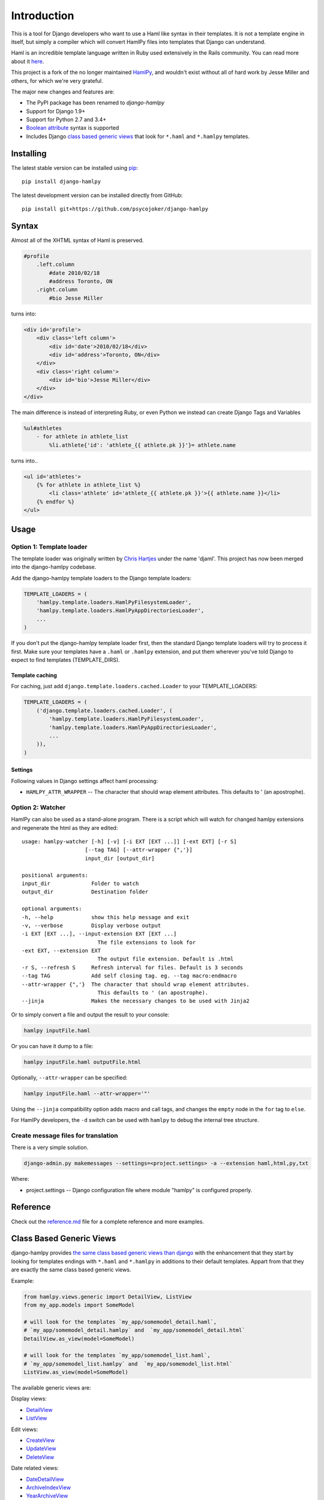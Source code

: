 Introduction
============

|Build Status| |Coverage Status|

This is a tool for Django developers who want to use a Haml like syntax
in their templates. It is not a template engine in itself, but simply a
compiler which will convert HamlPy files into templates that Django can
understand.

Haml is an incredible template language written in Ruby used extensively
in the Rails community. You can read more about it
`here <http://www.haml-lang.com>`__.

This project is a fork of the no longer maintained
`HamlPy <https://github.com/jessemiller/HamlPy>`__, and wouldn't exist
without all of hard work by Jesse Miller and others, for which we're
very grateful.

The major new changes and features are:

-  The PyPI package has been renamed to *django-hamlpy*
-  Support for Django 1.9+
-  Support for Python 2.7 and 3.4+
-  `Boolean
   attribute <http://github.com/psycojoker/django-hamlpy/blob/master/reference.md#attributes-without-values-boolean-attributes>`__
   syntax is supported
-  Includes Django `class based generic
   views <https://github.com/Psycojoker/django-hamlpy#class-based-generic-views>`__
   that look for ``*.haml`` and ``*.hamlpy`` templates.

Installing
----------

The latest stable version can be installed using
`pip <http://pypi.python.org/pypi/pip/>`__:

::

    pip install django-hamlpy

The latest development version can be installed directly from GitHub:

::

    pip install git+https://github.com/psycojoker/django-hamlpy

Syntax
------

Almost all of the XHTML syntax of Haml is preserved.

.. code:: haml

    #profile
        .left.column
            #date 2010/02/18
            #address Toronto, ON
        .right.column
            #bio Jesse Miller

turns into:

.. code:: htmldjango

    <div id='profile'>
        <div class='left column'>
            <div id='date'>2010/02/18</div>
            <div id='address'>Toronto, ON</div>
        </div>
        <div class='right column'>
            <div id='bio'>Jesse Miller</div>
        </div>
    </div>

The main difference is instead of interpreting Ruby, or even Python we
instead can create Django Tags and Variables

.. code:: haml

    %ul#athletes
        - for athlete in athlete_list
            %li.athlete{'id': 'athlete_{{ athlete.pk }}'}= athlete.name

turns into..

.. code:: htmldjango

    <ul id='athletes'>
        {% for athlete in athlete_list %}
            <li class='athlete' id='athlete_{{ athlete.pk }}'>{{ athlete.name }}</li>
        {% endfor %}
    </ul>

Usage
-----

Option 1: Template loader
~~~~~~~~~~~~~~~~~~~~~~~~~

The template loader was originally written by `Chris
Hartjes <https://github.com/chartjes>`__ under the name 'djaml'. This
project has now been merged into the django-hamlpy codebase.

Add the django-hamlpy template loaders to the Django template loaders:

.. code:: python

    TEMPLATE_LOADERS = (
        'hamlpy.template.loaders.HamlPyFilesystemLoader',
        'hamlpy.template.loaders.HamlPyAppDirectoriesLoader',
        ...
    )

If you don't put the django-hamlpy template loader first, then the
standard Django template loaders will try to process it first. Make sure
your templates have a ``.haml`` or ``.hamlpy`` extension, and put them
wherever you've told Django to expect to find templates
(TEMPLATE\_DIRS).

Template caching
^^^^^^^^^^^^^^^^

For caching, just add ``django.template.loaders.cached.Loader`` to your
TEMPLATE\_LOADERS:

.. code:: python

    TEMPLATE_LOADERS = (
        ('django.template.loaders.cached.Loader', (
            'hamlpy.template.loaders.HamlPyFilesystemLoader',
            'hamlpy.template.loaders.HamlPyAppDirectoriesLoader',
            ...
        )),
    )

Settings
^^^^^^^^

Following values in Django settings affect haml processing:

-  ``HAMLPY_ATTR_WRAPPER`` -- The character that should wrap element
   attributes. This defaults to ' (an apostrophe).

Option 2: Watcher
~~~~~~~~~~~~~~~~~

HamlPy can also be used as a stand-alone program. There is a script
which will watch for changed hamlpy extensions and regenerate the html
as they are edited:

::

        usage: hamlpy-watcher [-h] [-v] [-i EXT [EXT ...]] [-ext EXT] [-r S]
                            [--tag TAG] [--attr-wrapper {",'}]
                            input_dir [output_dir]

        positional arguments:
        input_dir             Folder to watch
        output_dir            Destination folder

        optional arguments:
        -h, --help            show this help message and exit
        -v, --verbose         Display verbose output
        -i EXT [EXT ...], --input-extension EXT [EXT ...]
                                The file extensions to look for
        -ext EXT, --extension EXT
                                The output file extension. Default is .html
        -r S, --refresh S     Refresh interval for files. Default is 3 seconds
        --tag TAG             Add self closing tag. eg. --tag macro:endmacro
        --attr-wrapper {",'}  The character that should wrap element attributes.
                                This defaults to ' (an apostrophe).
        --jinja               Makes the necessary changes to be used with Jinja2

Or to simply convert a file and output the result to your console:

.. code:: bash

    hamlpy inputFile.haml

Or you can have it dump to a file:

.. code:: bash

    hamlpy inputFile.haml outputFile.html

Optionally, ``--attr-wrapper`` can be specified:

.. code:: bash

    hamlpy inputFile.haml --attr-wrapper='"'

Using the ``--jinja`` compatibility option adds macro and call tags, and
changes the ``empty`` node in the ``for`` tag to ``else``.

For HamlPy developers, the ``-d`` switch can be used with ``hamlpy`` to
debug the internal tree structure.

Create message files for translation
~~~~~~~~~~~~~~~~~~~~~~~~~~~~~~~~~~~~

There is a very simple solution.

.. code:: bash

    django-admin.py makemessages --settings=<project.settings> -a --extension haml,html,py,txt

Where:

-  project.settings -- Django configuration file where module "hamlpy"
   is configured properly.

Reference
---------

Check out the
`reference.md <http://github.com/psycojoker/django-hamlpy/blob/master/reference.md>`__
file for a complete reference and more examples.

Class Based Generic Views
-------------------------

django-hamlpy provides `the same class based generic views than
django <https://docs.djangoproject.com/en/1.10/topics/class-based-views/generic-display/>`__
with the enhancement that they start by looking for templates endings
with ``*.haml`` and ``*.hamlpy`` in additions to their default
templates. Appart from that they are exactly the same class based
generic views.

Example:

.. code:: python

    from hamlpy.views.generic import DetailView, ListView
    from my_app.models import SomeModel

    # will look for the templates `my_app/somemodel_detail.haml`,
    # `my_app/somemodel_detail.hamlpy` and  `my_app/somemodel_detail.html`
    DetailView.as_view(model=SomeModel)

    # will look for the templates `my_app/somemodel_list.haml`,
    # `my_app/somemodel_list.hamlpy` and  `my_app/somemodel_list.html`
    ListView.as_view(model=SomeModel)

The available generic views are:

Display views:

-  `DetailView <https://docs.djangoproject.com/en/1.10/ref/class-based-views/generic-display/#detailview>`__
-  `ListView <https://docs.djangoproject.com/en/1.10/ref/class-based-views/generic-display/#listview>`__

Edit views:

-  `CreateView <https://docs.djangoproject.com/en/1.10/ref/class-based-views/generic-display/#createview>`__
-  `UpdateView <https://docs.djangoproject.com/en/1.10/ref/class-based-views/generic-display/#updateview>`__
-  `DeleteView <https://docs.djangoproject.com/en/1.10/ref/class-based-views/generic-display/#deleteview>`__

Date related views:

-  `DateDetailView <https://docs.djangoproject.com/en/1.10/ref/class-based-views/generic-display/#datedetailview>`__
-  `ArchiveIndexView <https://docs.djangoproject.com/en/1.10/ref/class-based-views/generic-display/#archiveindexview>`__
-  `YearArchiveView <https://docs.djangoproject.com/en/1.10/ref/class-based-views/generic-display/#yeararchiveview>`__
-  `MonthArchiveView <https://docs.djangoproject.com/en/1.10/ref/class-based-views/generic-display/#montharchiveview>`__
-  `WeekArchiveView <https://docs.djangoproject.com/en/1.10/ref/class-based-views/generic-display/#weekarchiveview>`__
-  `DayArchiveView <https://docs.djangoproject.com/en/1.10/ref/class-based-views/generic-display/#dayarchiveview>`__
-  `TodayArchiveView <https://docs.djangoproject.com/en/1.10/ref/class-based-views/generic-display/#todayarchiveview>`__

All views are importable from ``hamlpy.views.generic`` so you just need
to switch ``django`` to ``hamlpy`` in your files to benefit from them.

Uses HamlExtensionTemplateView to create similar views
~~~~~~~~~~~~~~~~~~~~~~~~~~~~~~~~~~~~~~~~~~~~~~~~~~~~~~

All those views are built using ``HamlExtensionTemplateView`` mixin. It
calls
`get\_template\_names <https://docs.djangoproject.com/en/1.10/ref/class-based-views/mixins-simple/#django.views.generic.base.TemplateResponseMixin.get_template_names>`__
from its super classes, looks for all template names endings with
``.html``, ``.htm`` and ``.xml`` and had at the beginning of this list
of templates name the same template base names but with the ``.haml``
and ``.hamlpy`` extensions.

Example usage:

.. code:: python

    from hamlpy.views.generic import HamlExtensionTemplateView

    class MyNewView(HamlExtensionTemplateView, ParentViewWithAGetTemplateNames):
        pass

``HamlExtensionTemplateView`` *needs* to be first in the inheritance
list.

Status
------

HamlPy currently:

-  has no configuration file, which it should for a few reasons, like
   turning off what is autoescaped for example
-  does not support some of the filters yet

Contributing
------------

Very happy to have contributions to this project and new co-maintainers.
To get started you'll need to clone the project and install the
dependencies:

::

    virtualenv env
    source env/bin/activate
    pip install -r requirements/base.txt
    pip install -r requirements/tests.txt

Please write tests for any new features and always ensure the current
tests pass. To run the tests, use:

::

    py.test hamlpy  

To run the performance test, use:

::

    python -m hamlpy.test.test_templates

.. |Build Status| image:: https://travis-ci.org/Psycojoker/django-hamlpy.svg?branch=master
   :target: https://travis-ci.org/Psycojoker/django-hamlpy
.. |Coverage Status| image:: https://coveralls.io/repos/github/Psycojoker/django-hamlpy/badge.svg?branch=master
   :target: https://coveralls.io/github/Psycojoker/django-hamlpy?branch=master


